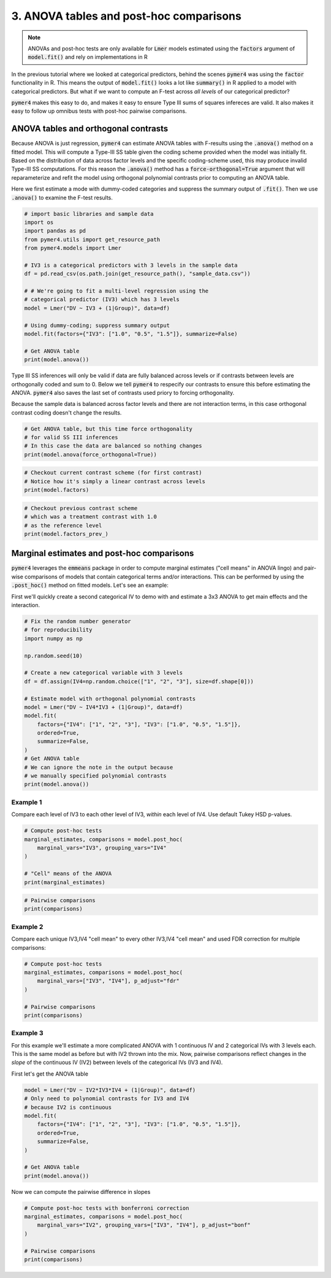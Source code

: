 .. only:: html

    .. note::
        :class: sphx-glr-download-link-note

        Click :ref:`here <sphx_glr_download_auto_examples_example_03_posthoc.py>`     to download the full example code
    .. rst-class:: sphx-glr-example-title

    .. _sphx_glr_auto_examples_example_03_posthoc.py:


3. ANOVA tables and post-hoc comparisons
========================================

.. note::
  ANOVAs and post-hoc tests are only available for :code:`Lmer` models estimated using the :code:`factors` argument of :code:`model.fit()` and rely on implementations in R

In the previous tutorial where we looked at categorical predictors, behind the scenes :code:`pymer4` was using the :code:`factor` functionality in R. This means the output of :code:`model.fit()` looks a lot like :code:`summary()` in R applied to a model with categorical predictors. But what if we want to compute an F-test across *all levels* of our categorical predictor?

:code:`pymer4` makes this easy to do, and makes it easy to ensure Type III sums of squares infereces are valid. It also makes it easy to follow up omnibus tests with post-hoc pairwise comparisons.

ANOVA tables and orthogonal contrasts
-------------------------------------
Because ANOVA is just regression, :code:`pymer4` can estimate ANOVA tables with F-results using the :code:`.anova()` method on a fitted model. This will compute a Type-III SS table given the coding scheme provided when the model was initially fit. Based on the distribution of data across factor levels and the specific coding-scheme used, this may produce invalid Type-III SS computations. For this reason the :code:`.anova()` method has a :code:`force-orthogonal=True` argument that will reparameterize and refit the model using orthogonal polynomial contrasts prior to computing an ANOVA table.

Here we first estimate a mode with dummy-coded categories and suppress the summary output of :code:`.fit()`. Then we use :code:`.anova()` to examine the F-test results.


.. code-block:: default


    # import basic libraries and sample data
    import os
    import pandas as pd
    from pymer4.utils import get_resource_path
    from pymer4.models import Lmer

    # IV3 is a categorical predictors with 3 levels in the sample data
    df = pd.read_csv(os.path.join(get_resource_path(), "sample_data.csv"))

    # # We're going to fit a multi-level regression using the
    # categorical predictor (IV3) which has 3 levels
    model = Lmer("DV ~ IV3 + (1|Group)", data=df)

    # Using dummy-coding; suppress summary output
    model.fit(factors={"IV3": ["1.0", "0.5", "1.5"]}, summarize=False)

    # Get ANOVA table
    print(model.anova())





.. rst-class:: sphx-glr-script-out

 Out:

 .. code-block:: none

    SS Type III Analysis of Variance Table with Satterthwaite approximated degrees of freedom:
    (NOTE: Using original model contrasts, orthogonality not guaranteed)
                SS           MS  NumDF  DenomDF    F-stat     P-val Sig
    0  2359.778135  1179.889067      2    515.0  5.296284  0.005287  **




Type III SS inferences will only be valid if data are fully balanced across levels or if contrasts between levels are orthogonally coded and sum to 0. Below we tell :code:`pymer4` to respecify our contrasts to ensure this before estimating the ANOVA. :code:`pymer4` also saves the last set of contrasts used priory to forcing orthogonality.

Because the sample data is balanced across factor levels and there are not interaction terms, in this case orthogonal contrast coding doesn't change the results.


.. code-block:: default


    # Get ANOVA table, but this time force orthogonality
    # for valid SS III inferences
    # In this case the data are balanced so nothing changes
    print(model.anova(force_orthogonal=True))





.. rst-class:: sphx-glr-script-out

 Out:

 .. code-block:: none

    SS Type III Analysis of Variance Table with Satterthwaite approximated degrees of freedom:
    (NOTE: Model refit with orthogonal polynomial contrasts)
                SS           MS  NumDF     DenomDF    F-stat     P-val Sig
    0  2359.778135  1179.889067      2  515.000001  5.296284  0.005287  **





.. code-block:: default


    # Checkout current contrast scheme (for first contrast)
    # Notice how it's simply a linear contrast across levels
    print(model.factors)





.. rst-class:: sphx-glr-script-out

 Out:

 .. code-block:: none

    {'IV3': ['0.5', '1.0', '1.5']}





.. code-block:: default


    # Checkout previous contrast scheme
    # which was a treatment contrast with 1.0
    # as the reference level
    print(model.factors_prev_)





.. rst-class:: sphx-glr-script-out

 Out:

 .. code-block:: none

    {'IV3': ['1.0', '0.5', '1.5']}




Marginal estimates and post-hoc comparisons
-------------------------------------------
:code:`pymer4` leverages the :code:`emmeans` package in order to compute marginal estimates ("cell means" in ANOVA lingo) and pair-wise comparisons of models that contain categorical terms and/or interactions. This can be performed by using the :code:`.post_hoc()` method on fitted models. Let's see an example:

First we'll quickly create a second categorical IV to demo with and estimate a 3x3 ANOVA to get main effects and the interaction.


.. code-block:: default


    # Fix the random number generator
    # for reproducibility
    import numpy as np

    np.random.seed(10)

    # Create a new categorical variable with 3 levels
    df = df.assign(IV4=np.random.choice(["1", "2", "3"], size=df.shape[0]))

    # Estimate model with orthogonal polynomial contrasts
    model = Lmer("DV ~ IV4*IV3 + (1|Group)", data=df)
    model.fit(
        factors={"IV4": ["1", "2", "3"], "IV3": ["1.0", "0.5", "1.5"]},
        ordered=True,
        summarize=False,
    )
    # Get ANOVA table
    # We can ignore the note in the output because
    # we manually specified polynomial contrasts
    print(model.anova())





.. rst-class:: sphx-glr-script-out

 Out:

 .. code-block:: none

    SS Type III Analysis of Variance Table with Satterthwaite approximated degrees of freedom:
    (NOTE: Using original model contrasts, orthogonality not guaranteed)
                SS           MS  NumDF     DenomDF    F-stat     P-val Sig
    0   449.771051   224.885525      2  510.897775  1.006943  0.366058    
    1  2486.124318  1243.062159      2  508.993080  5.565910  0.004063  **
    2   553.852530   138.463132      4  511.073624  0.619980  0.648444    




Example 1
~~~~~~~~~
Compare each level of IV3 to each other level of IV3, *within* each level of IV4. Use default Tukey HSD p-values.


.. code-block:: default


    # Compute post-hoc tests
    marginal_estimates, comparisons = model.post_hoc(
        marginal_vars="IV3", grouping_vars="IV4"
    )

    # "Cell" means of the ANOVA
    print(marginal_estimates)





.. rst-class:: sphx-glr-script-out

 Out:

 .. code-block:: none

    P-values adjusted by tukey method for family of 3 estimates
       IV3 IV4  Estimate  2.5_ci  97.5_ci     SE      DF
    0  1.0   1    42.554  31.788   53.320  4.398  68.140
    1  0.5   1    45.455  34.648   56.263  4.417  69.299
    2  1.5   1    40.904  30.219   51.589  4.361  65.943
    3  1.0   2    42.092  31.308   52.875  4.406  68.609
    4  0.5   2    41.495  30.860   52.130  4.339  64.626
    5  1.5   2    38.786  27.961   49.611  4.425  69.746
    6  1.0   3    43.424  32.769   54.079  4.348  65.149
    7  0.5   3    46.008  35.276   56.739  4.383  67.208
    8  1.5   3    38.119  27.402   48.836  4.376  66.801





.. code-block:: default


    # Pairwise comparisons
    print(comparisons)





.. rst-class:: sphx-glr-script-out

 Out:

 .. code-block:: none

        Contrast IV4  Estimate  2.5_ci  97.5_ci     SE       DF  T-stat  P-val Sig
    0  1.0 - 0.5   1    -2.901  -9.523    3.721  2.817  510.016  -1.030  0.558    
    1  1.0 - 1.5   1     1.650  -4.750    8.050  2.723  510.137   0.606  0.817    
    2  0.5 - 1.5   1     4.552  -1.951   11.054  2.766  510.267   1.645  0.228    
    3  1.0 - 0.5   2     0.596  -5.749    6.942  2.700  510.249   0.221  0.973    
    4  1.0 - 1.5   2     3.305  -3.387    9.998  2.847  510.883   1.161  0.477    
    5  0.5 - 1.5   2     2.709  -3.749    9.166  2.747  510.732   0.986  0.586    
    6  1.0 - 0.5   3    -2.584  -8.893    3.725  2.684  510.213  -0.963  0.601    
    7  1.0 - 1.5   3     5.305  -1.006   11.615  2.685  510.710   1.976  0.119    
    8  0.5 - 1.5   3     7.889   1.437   14.340  2.745  510.663   2.874  0.012   *




Example 2
~~~~~~~~~
Compare each unique IV3,IV4 "cell mean" to every other IV3,IV4 "cell mean" and used FDR correction for multiple comparisons:


.. code-block:: default



    # Compute post-hoc tests
    marginal_estimates, comparisons = model.post_hoc(
        marginal_vars=["IV3", "IV4"], p_adjust="fdr"
    )

    # Pairwise comparisons
    print(comparisons)





.. rst-class:: sphx-glr-script-out

 Out:

 .. code-block:: none

    P-values adjusted by fdr method for 36 comparisons
             Contrast  Estimate  2.5_ci  97.5_ci     SE       DF  T-stat  P-val Sig
    0   1.0,1 - 0.5,1    -2.901 -11.957    6.155  2.817  510.016  -1.030  0.535    
    1   1.0,1 - 1.5,1     1.650  -7.102   10.403  2.723  510.137   0.606  0.726    
    2   1.0,1 - 1.0,2     0.463  -8.657    9.582  2.837  511.103   0.163  0.871    
    3   1.0,1 - 0.5,2     1.059  -7.649    9.766  2.709  510.435   0.391  0.835    
    4   1.0,1 - 1.5,2     3.768  -5.364   12.899  2.841  510.737   1.326  0.473    
    5   1.0,1 - 1.0,3    -0.870  -9.659    7.918  2.734  510.723  -0.318  0.869    
    6   1.0,1 - 0.5,3    -3.454 -12.306    5.398  2.754  509.926  -1.254  0.473    
    7   1.0,1 - 1.5,3     4.435  -4.426   13.296  2.757  510.425   1.609  0.390    
    8   0.5,1 - 1.5,1     4.552  -4.341   13.444  2.766  510.267   1.645  0.390    
    9   0.5,1 - 1.0,2     3.364  -5.732   12.460  2.829  510.264   1.189  0.493    
    10  0.5,1 - 0.5,2     3.960  -4.883   12.803  2.751  510.486   1.440  0.446    
    11  0.5,1 - 1.5,2     6.669  -2.568   15.906  2.873  510.672   2.321  0.186    
    12  0.5,1 - 1.0,3     2.031  -6.796   10.858  2.746  510.241   0.740  0.637    
    13  0.5,1 - 0.5,3    -0.552  -9.603    8.498  2.815  510.401  -0.196  0.869    
    14  0.5,1 - 1.5,3     7.336  -1.568   16.241  2.770  509.937   2.648  0.118    
    15  1.5,1 - 1.0,2    -1.188 -10.044    7.669  2.755  510.808  -0.431  0.827    
    16  1.5,1 - 0.5,2    -0.591  -9.041    7.858  2.628  510.149  -0.225  0.869    
    17  1.5,1 - 1.5,2     2.117  -6.937   11.172  2.817  511.496   0.752  0.637    
    18  1.5,1 - 1.0,3    -2.520 -11.037    5.996  2.649  510.392  -0.951  0.535    
    19  1.5,1 - 0.5,3    -5.104 -13.818    3.610  2.711  510.376  -1.883  0.362    
    20  1.5,1 - 1.5,3     2.785  -5.986   11.555  2.728  511.139   1.021  0.535    
    21  1.0,2 - 0.5,2     0.596  -8.082    9.274  2.700  510.249   0.221  0.869    
    22  1.0,2 - 1.5,2     3.305  -5.848   12.458  2.847  510.883   1.161  0.493    
    23  1.0,2 - 1.0,3    -1.333 -10.235    7.570  2.769  511.440  -0.481  0.811    
    24  1.0,2 - 0.5,3    -3.916 -12.888    5.055  2.791  510.691  -1.403  0.446    
    25  1.0,2 - 1.5,3     3.972  -4.883   12.828  2.755  510.379   1.442  0.446    
    26  0.5,2 - 1.5,2     2.709  -6.123   11.540  2.747  510.732   0.986  0.535    
    27  0.5,2 - 1.0,3    -1.929 -10.318    6.460  2.610  510.175  -0.739  0.637    
    28  0.5,2 - 0.5,3    -4.513 -13.207    4.181  2.705  510.802  -1.669  0.390    
    29  0.5,2 - 1.5,3     3.376  -5.172   11.924  2.659  510.356   1.270  0.473    
    30  1.5,2 - 1.0,3    -4.638 -13.457    4.181  2.743  510.454  -1.691  0.390    
    31  1.5,2 - 0.5,3    -7.222 -16.183    1.740  2.788  510.132  -2.590  0.118    
    32  1.5,2 - 1.5,3     0.667  -8.475    9.810  2.844  511.638   0.235  0.869    
    33  1.0,3 - 0.5,3    -2.584 -11.212    6.044  2.684  510.213  -0.963  0.535    
    34  1.0,3 - 1.5,3     5.305  -3.325   13.935  2.685  510.710   1.976  0.351    
    35  0.5,3 - 1.5,3     7.889  -0.935   16.712  2.745  510.663   2.874  0.118    




Example 3
~~~~~~~~~
For this example we'll estimate a more complicated ANOVA with 1 continuous IV and 2 categorical IVs with 3 levels each. This is the same model as before but with IV2 thrown into the mix. Now, pairwise comparisons reflect changes in the *slope* of the continuous IV (IV2) between levels of the categorical IVs (IV3 and IV4).

First let's get the ANOVA table


.. code-block:: default

    model = Lmer("DV ~ IV2*IV3*IV4 + (1|Group)", data=df)
    # Only need to polynomial contrasts for IV3 and IV4
    # because IV2 is continuous
    model.fit(
        factors={"IV4": ["1", "2", "3"], "IV3": ["1.0", "0.5", "1.5"]},
        ordered=True,
        summarize=False,
    )

    # Get ANOVA table
    print(model.anova())





.. rst-class:: sphx-glr-script-out

 Out:

 .. code-block:: none

    SS Type III Analysis of Variance Table with Satterthwaite approximated degrees of freedom:
    (NOTE: Using original model contrasts, orthogonality not guaranteed)
                 SS            MS  NumDF     DenomDF      F-stat         P-val  Sig
    0  46010.245471  46010.245471      1  535.763367  306.765451  1.220547e-54  ***
    1    726.318000    363.159000      2  500.573997    2.421301  8.984551e-02    .
    2    143.379932     71.689966      2  502.297291    0.477981  6.203159e-01     
    3    613.455876    306.727938      2  500.403443    2.045056  1.304528e-01     
    4      4.914900      2.457450      2  502.300664    0.016385  9.837494e-01     
    5     92.225327     23.056332      4  502.950771    0.153724  9.612985e-01     
    6    368.085569     92.021392      4  503.354865    0.613537  6.530638e-01     




Now we can compute the pairwise difference in slopes


.. code-block:: default


    # Compute post-hoc tests with bonferroni correction
    marginal_estimates, comparisons = model.post_hoc(
        marginal_vars="IV2", grouping_vars=["IV3", "IV4"], p_adjust="bonf"
    )

    # Pairwise comparisons
    print(comparisons)




.. rst-class:: sphx-glr-script-out

 Out:

 .. code-block:: none

    P-values adjusted by bonf method for 3 comparisons
        Contrast IV4  Estimate  2.5_ci  97.5_ci     SE       DF  T-stat  P-val Sig
    0  1.0 - 0.5   1    -0.053  -0.254    0.147  0.084  502.345  -0.638  1.000    
    1  1.0 - 1.5   1    -0.131  -0.313    0.050  0.076  502.494  -1.734  0.250    
    2  0.5 - 1.5   1    -0.078  -0.278    0.122  0.083  502.821  -0.933  1.000    
    3  1.0 - 0.5   2    -0.038  -0.210    0.134  0.072  501.096  -0.526  1.000    
    4  1.0 - 1.5   2     0.002  -0.184    0.189  0.078  502.745   0.031  1.000    
    5  0.5 - 1.5   2     0.040  -0.142    0.222  0.076  502.836   0.530  1.000    
    6  1.0 - 0.5   3    -0.134  -0.329    0.061  0.081  502.956  -1.646  0.301    
    7  1.0 - 1.5   3    -0.110  -0.302    0.083  0.080  502.109  -1.368  0.516    
    8  0.5 - 1.5   3     0.024  -0.166    0.214  0.079  502.538   0.304  1.000    





.. _sphx_glr_download_auto_examples_example_03_posthoc.py:


.. only :: html

 .. container:: sphx-glr-footer
    :class: sphx-glr-footer-example



  .. container:: sphx-glr-download sphx-glr-download-python

     :download:`Download Python source code: example_03_posthoc.py <example_03_posthoc.py>`



  .. container:: sphx-glr-download sphx-glr-download-jupyter

     :download:`Download Jupyter notebook: example_03_posthoc.ipynb <example_03_posthoc.ipynb>`


.. only:: html

 .. rst-class:: sphx-glr-signature

    `Gallery generated by Sphinx-Gallery <https://sphinx-gallery.github.io>`_
